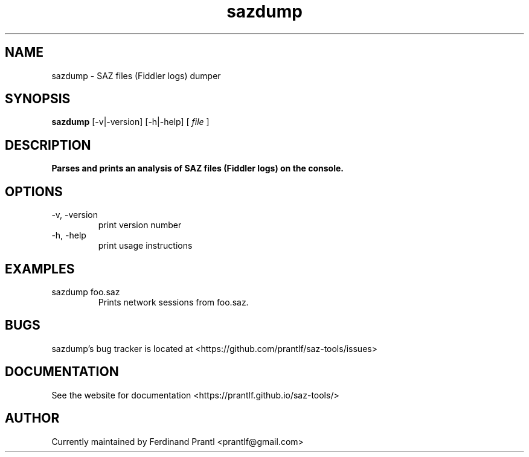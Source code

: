.TH sazdump "1" "May 22, 2020" "" "sazdump manual"

.SH NAME
sazdump - SAZ files (Fiddler logs) dumper

.SH SYNOPSIS
.B sazdump
[-v|-version] [-h|-help]
[
.I file
]
.RE

.SH DESCRIPTION
.B
Parses and prints an analysis of SAZ files (Fiddler logs) on the console.

.SH OPTIONS
.B
.IP "-v, -version"
print version number
.B
.IP "-h, -help"
print usage instructions

.SH EXAMPLES
.B
.IP "sazdump foo.saz"
Prints network sessions from foo.saz.

.SH BUGS
sazdump's bug tracker is located at <https://github.com/prantlf/saz-tools/issues>

.SH DOCUMENTATION
See the website for documentation <https://prantlf.github.io/saz-tools/>

.SH AUTHOR
Currently maintained by Ferdinand Prantl <prantlf@gmail.com>
